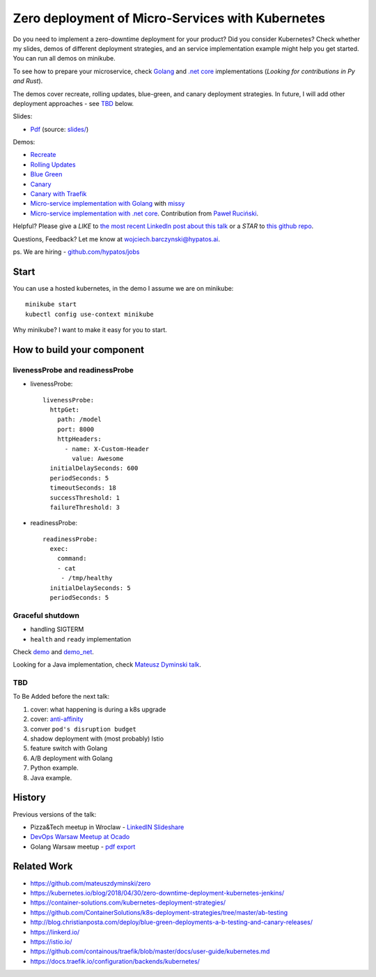 =================================================
Zero deployment of Micro-Services with Kubernetes
=================================================

Do you need to implement a zero-downtime deployment for your product? Did you consider Kubernetes? Check whether my slides, demos of different deployment strategies, and an service implementation example might help you get started. You can run all demos on minikube.

To see how to prepare your microservice, check `Golang <demo>`_ and `.net core <demo_net>`_ implementations (*Looking for contributions in Py and Rust*).

The demos cover recreate, rolling updates, blue-green, and canary deployment strategies. In future, I will add other deployment approaches - see `TBD <https://github.com/wojciech12/talk_zero_downtime_deployment_with_kubernetes#tbd>`_ below.

Slides:

- `Pdf <slides/index.pdf>`_ (source: `slides/ <slides/>`_)

Demos:

- `Recreate <1_demo_recreate>`_
- `Rolling Updates <2_demo_rolling_updates>`_
- `Blue Green <3_demo_bluegreen>`_
- `Canary <4_demo_canary>`_
- `Canary with Traefik <4_demo_canary_traefik>`_
- `Micro-service implementation with Golang <demo>`_ with `missy <https://github.com/microdevs/missy>`_
- `Micro-service implementation with .net core <demo_net>`_. Contribution from `Paweł Ruciński <https://github.com/meanin>`_.

Helpful? Please give a *LIKE* to `the most recent LinkedIn post about this talk <https://www.linkedin.com/feed/update/urn:li:activity:6521644626707824640>`_ or a *STAR* to `this github repo <https://github.com/wojciech12/talk_zero_downtime_deployment_with_kubernetes>`_.

Questions, Feedback? Let me know at wojciech.barczynski@hypatos.ai.

ps. We are hiring - `github.com/hypatos/jobs <https://github.com/hypatos/jobs>`_

Start
=====

You can use a hosted kubernetes, in the demo I assume we are on minikube:

::

  minikube start
  kubectl config use-context minikube

Why minikube? I want to make it easy for you to start.

How to build your component
===========================

livenessProbe and readinessProbe
--------------------------------

- livenessProbe:

  ::

        livenessProbe:
          httpGet:
            path: /model
            port: 8000
            httpHeaders:
              - name: X-Custom-Header
                value: Awesome
          initialDelaySeconds: 600
          periodSeconds: 5
          timeoutSeconds: 18
          successThreshold: 1
          failureThreshold: 3

- readinessProbe:

  ::

    readinessProbe:
      exec:
        command:
        - cat
         - /tmp/healthy
      initialDelaySeconds: 5
      periodSeconds: 5

Graceful shutdown
-----------------

- handling SIGTERM
- ``health`` and ``ready`` implementation

Check `demo <demo/>`_ and `demo_net <demo_net/>`_.

Looking for a Java implementation, check `Mateusz Dyminski talk <https://github.com/mateuszdyminski/zero>`_.

TBD
---

To Be Added before the next talk:

1. cover: what happening is during a k8s upgrade
2. cover: `anti-affinity <https://kubernetes.io/docs/concepts/configuration/assign-pod-node/#affinity-and-anti-affinity>`_
3. conver ``pod's disruption budget``
4. shadow deployment with (most probably) Istio
5. feature switch with Golang
6. A/B deployment with Golang
7. Python example.
8. Java example.

History
=======

Previous versions of the talk:
 
- Pizza&Tech meetup in Wroclaw - `LinkedIN Slideshare <https://www.slideshare.net/WojciechBarczyski/zero-deployment-of-microservices-with-kubernetes/>`_
- `DevOps Warsaw Meetup at Ocado <https://www.meetup.com/Wroclaw-DevOps-Meetup/events/255394680/>`_
- Golang Warsaw meetup - `pdf export <https://github.com/wojciech12/talk_zero_downtime_deployment_with_kubernetes/tree/meetup_golang_warsaw_2018/slides_short>`_

Related Work
============

- https://github.com/mateuszdyminski/zero
- https://kubernetes.io/blog/2018/04/30/zero-downtime-deployment-kubernetes-jenkins/
- https://container-solutions.com/kubernetes-deployment-strategies/
- https://github.com/ContainerSolutions/k8s-deployment-strategies/tree/master/ab-testing
- http://blog.christianposta.com/deploy/blue-green-deployments-a-b-testing-and-canary-releases/
- https://linkerd.io/
- https://istio.io/
- https://github.com/containous/traefik/blob/master/docs/user-guide/kubernetes.md
- https://docs.traefik.io/configuration/backends/kubernetes/
